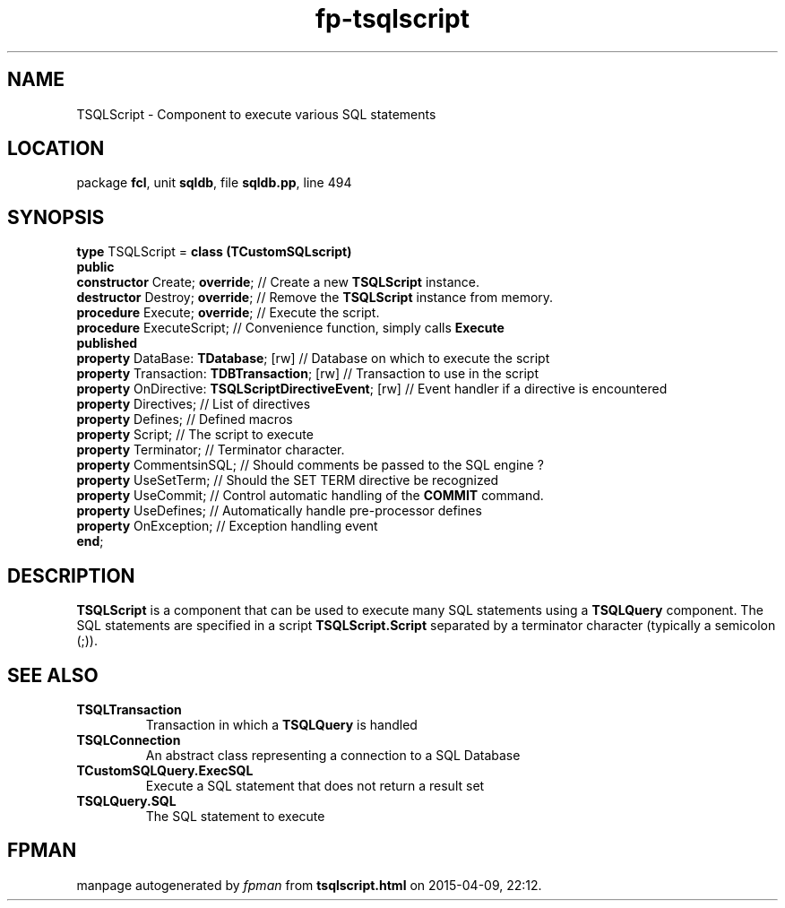 .\" file autogenerated by fpman
.TH "fp-tsqlscript" 3 "2014-03-14" "fpman" "Free Pascal Programmer's Manual"
.SH NAME
TSQLScript - Component to execute various SQL statements
.SH LOCATION
package \fBfcl\fR, unit \fBsqldb\fR, file \fBsqldb.pp\fR, line 494
.SH SYNOPSIS
\fBtype\fR TSQLScript = \fBclass (TCustomSQLscript)\fR
.br
\fBpublic\fR
  \fBconstructor\fR Create; \fBoverride\fR;                        // Create a new \fBTSQLScript\fR instance.
  \fBdestructor\fR Destroy; \fBoverride\fR;                        // Remove the \fBTSQLScript\fR instance from memory.
  \fBprocedure\fR Execute; \fBoverride\fR;                         // Execute the script.
  \fBprocedure\fR ExecuteScript;                             // Convenience function, simply calls \fBExecute\fR 
.br
\fBpublished\fR
  \fBproperty\fR DataBase: \fBTDatabase\fR; [rw]                   // Database on which to execute the script
  \fBproperty\fR Transaction: \fBTDBTransaction\fR; [rw]           // Transaction to use in the script
  \fBproperty\fR OnDirective: \fBTSQLScriptDirectiveEvent\fR; [rw] // Event handler if a directive is encountered
  \fBproperty\fR Directives;                                 // List of directives
  \fBproperty\fR Defines;                                    // Defined macros
  \fBproperty\fR Script;                                     // The script to execute
  \fBproperty\fR Terminator;                                 // Terminator character.
  \fBproperty\fR CommentsinSQL;                              // Should comments be passed to the SQL engine ?
  \fBproperty\fR UseSetTerm;                                 // Should the SET TERM directive be recognized
  \fBproperty\fR UseCommit;                                  // Control automatic handling of the \fBCOMMIT\fR command.
  \fBproperty\fR UseDefines;                                 // Automatically handle pre-processor defines
  \fBproperty\fR OnException;                                // Exception handling event
.br
\fBend\fR;
.SH DESCRIPTION
\fBTSQLScript\fR is a component that can be used to execute many SQL statements using a \fBTSQLQuery\fR component. The SQL statements are specified in a script \fBTSQLScript.Script\fR separated by a terminator character (typically a semicolon (;)).


.SH SEE ALSO
.TP
.B TSQLTransaction
Transaction in which a \fBTSQLQuery\fR is handled
.TP
.B TSQLConnection
An abstract class representing a connection to a SQL Database
.TP
.B TCustomSQLQuery.ExecSQL
Execute a SQL statement that does not return a result set
.TP
.B TSQLQuery.SQL
The SQL statement to execute

.SH FPMAN
manpage autogenerated by \fIfpman\fR from \fBtsqlscript.html\fR on 2015-04-09, 22:12.

